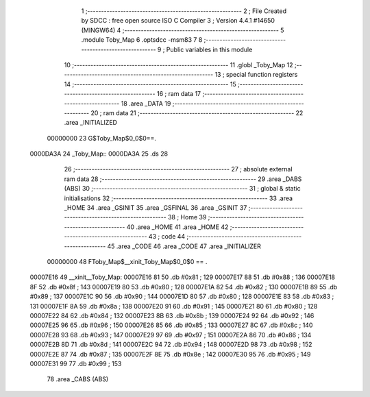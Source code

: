                                       1 ;--------------------------------------------------------
                                      2 ; File Created by SDCC : free open source ISO C Compiler 
                                      3 ; Version 4.4.1 #14650 (MINGW64)
                                      4 ;--------------------------------------------------------
                                      5 	.module Toby_Map
                                      6 	.optsdcc -msm83
                                      7 	
                                      8 ;--------------------------------------------------------
                                      9 ; Public variables in this module
                                     10 ;--------------------------------------------------------
                                     11 	.globl _Toby_Map
                                     12 ;--------------------------------------------------------
                                     13 ; special function registers
                                     14 ;--------------------------------------------------------
                                     15 ;--------------------------------------------------------
                                     16 ; ram data
                                     17 ;--------------------------------------------------------
                                     18 	.area _DATA
                                     19 ;--------------------------------------------------------
                                     20 ; ram data
                                     21 ;--------------------------------------------------------
                                     22 	.area _INITIALIZED
                         00000000    23 G$Toby_Map$0_0$0==.
    0000DA3A                         24 _Toby_Map::
    0000DA3A                         25 	.ds 28
                                     26 ;--------------------------------------------------------
                                     27 ; absolute external ram data
                                     28 ;--------------------------------------------------------
                                     29 	.area _DABS (ABS)
                                     30 ;--------------------------------------------------------
                                     31 ; global & static initialisations
                                     32 ;--------------------------------------------------------
                                     33 	.area _HOME
                                     34 	.area _GSINIT
                                     35 	.area _GSFINAL
                                     36 	.area _GSINIT
                                     37 ;--------------------------------------------------------
                                     38 ; Home
                                     39 ;--------------------------------------------------------
                                     40 	.area _HOME
                                     41 	.area _HOME
                                     42 ;--------------------------------------------------------
                                     43 ; code
                                     44 ;--------------------------------------------------------
                                     45 	.area _CODE
                                     46 	.area _CODE
                                     47 	.area _INITIALIZER
                         00000000    48 FToby_Map$__xinit_Toby_Map$0_0$0 == .
    00007E16                         49 __xinit__Toby_Map:
    00007E16 81                      50 	.db #0x81	; 129
    00007E17 88                      51 	.db #0x88	; 136
    00007E18 8F                      52 	.db #0x8f	; 143
    00007E19 80                      53 	.db #0x80	; 128
    00007E1A 82                      54 	.db #0x82	; 130
    00007E1B 89                      55 	.db #0x89	; 137
    00007E1C 90                      56 	.db #0x90	; 144
    00007E1D 80                      57 	.db #0x80	; 128
    00007E1E 83                      58 	.db #0x83	; 131
    00007E1F 8A                      59 	.db #0x8a	; 138
    00007E20 91                      60 	.db #0x91	; 145
    00007E21 80                      61 	.db #0x80	; 128
    00007E22 84                      62 	.db #0x84	; 132
    00007E23 8B                      63 	.db #0x8b	; 139
    00007E24 92                      64 	.db #0x92	; 146
    00007E25 96                      65 	.db #0x96	; 150
    00007E26 85                      66 	.db #0x85	; 133
    00007E27 8C                      67 	.db #0x8c	; 140
    00007E28 93                      68 	.db #0x93	; 147
    00007E29 97                      69 	.db #0x97	; 151
    00007E2A 86                      70 	.db #0x86	; 134
    00007E2B 8D                      71 	.db #0x8d	; 141
    00007E2C 94                      72 	.db #0x94	; 148
    00007E2D 98                      73 	.db #0x98	; 152
    00007E2E 87                      74 	.db #0x87	; 135
    00007E2F 8E                      75 	.db #0x8e	; 142
    00007E30 95                      76 	.db #0x95	; 149
    00007E31 99                      77 	.db #0x99	; 153
                                     78 	.area _CABS (ABS)
